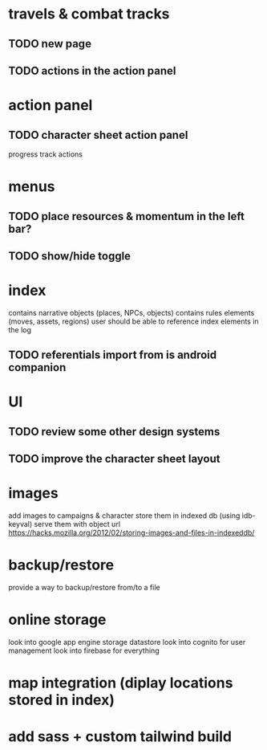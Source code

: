 * travels & combat tracks
** TODO new page
** TODO actions in the action panel

* action panel
** TODO character sheet action panel
progress track actions

* menus
** TODO place resources & momentum in the left bar?
** TODO show/hide toggle

* index
contains narrative objects (places, NPCs, objects)
contains rules elements (moves, assets, regions)
user should be able to reference index elements in the log
** TODO referentials import from is android companion

* UI
** TODO review some other design systems
** TODO improve the character sheet layout

* images
add images to campaigns & character
store them in indexed db (using idb-keyval)
serve them with object url
https://hacks.mozilla.org/2012/02/storing-images-and-files-in-indexeddb/

* backup/restore
provide a way to backup/restore from/to a file

* online storage
look into google app engine storage datastore
look into cognito for user management
look into firebase for everything

* map integration (diplay locations stored in index)

* add sass + custom tailwind build
